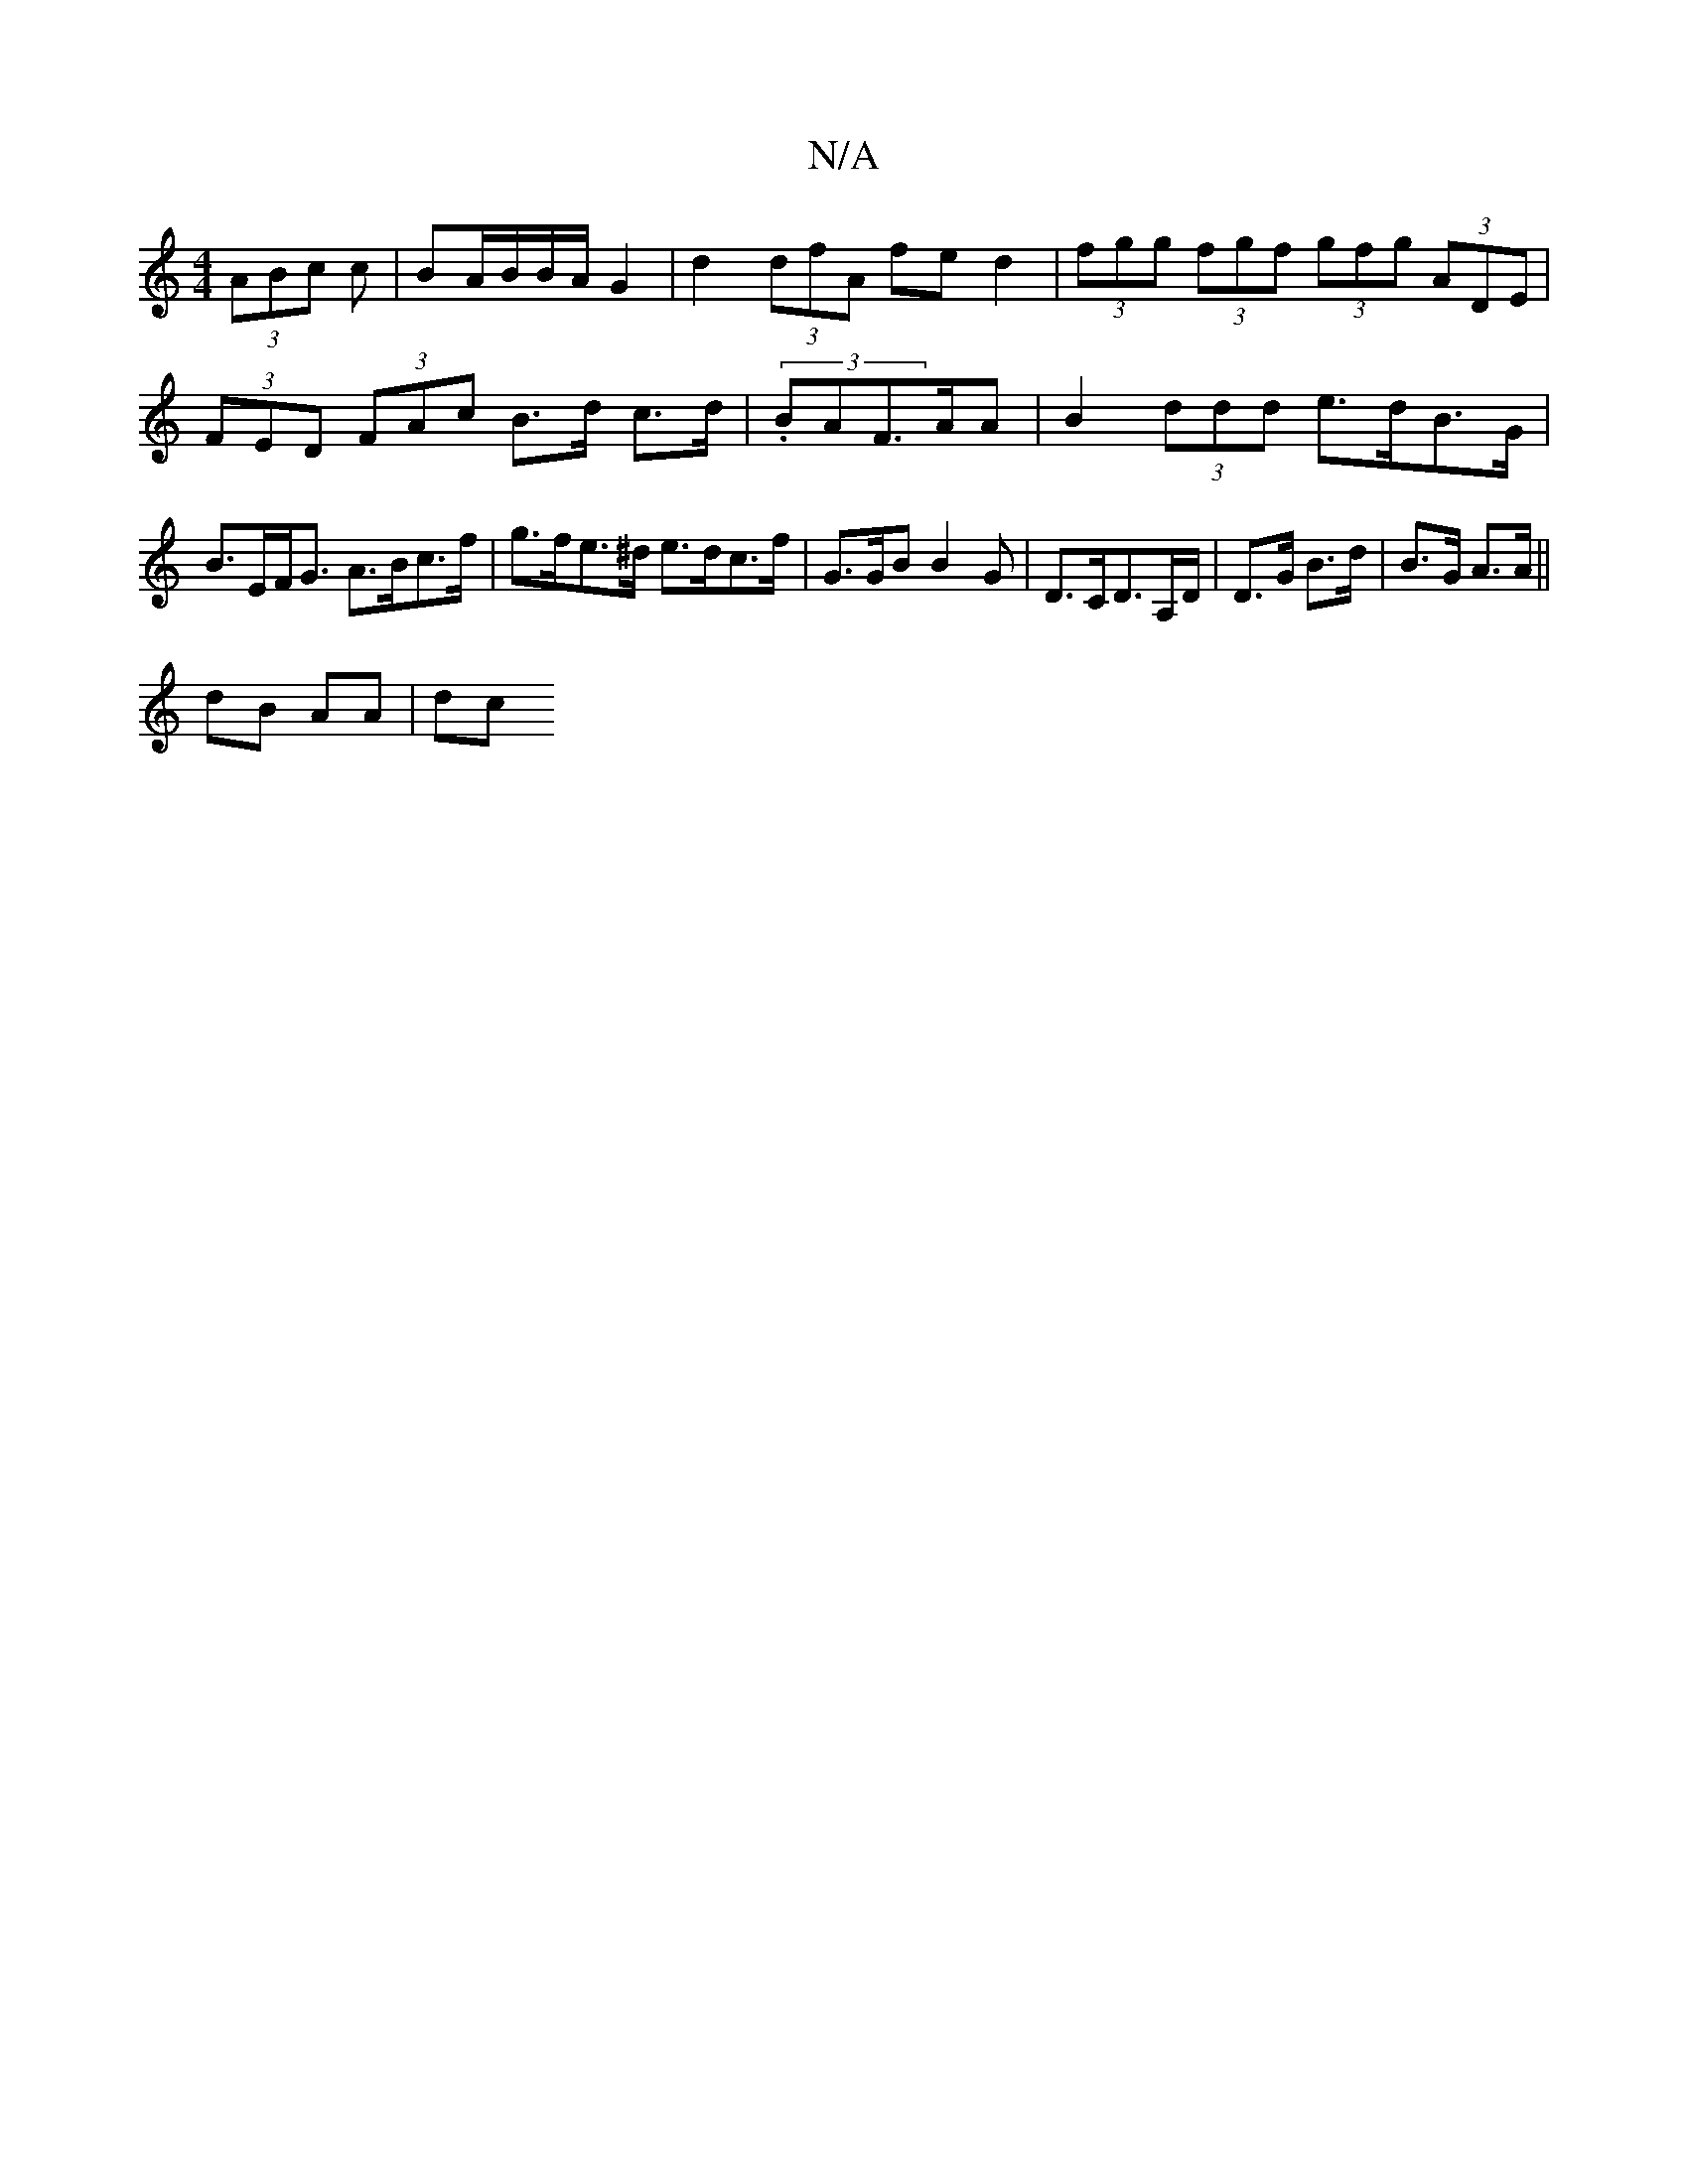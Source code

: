 X:1
T:N/A
M:4/4
R:N/A
K:Cmajor
 (3ABc c | BA/B/B/A/ G2 | d2 (3dfA fed2 | (3fgg (3fgf (3gfg (3ADE | (3FED (3FAc B>d c>d | (3.BAF>AA|B2 (3ddd e>dB>G|B>EF<G A>Bc>f | g>fe>^d e>dc>f | G>GB B2 G | D>CD>A,D/|D>G B>d|B>G A>A ||
dB AA | dc